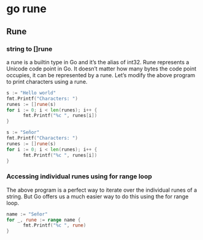 * go rune

** Rune
*** string to []rune
a rune is a builtin type in Go and it’s the alias of int32. Rune represents a Unicode code point in Go. It doesn’t matter how many bytes the code point occupies, it can be represented by a rune. Let’s modify the above program to print characters using a rune.

#+begin_src go :imports '("fmt")
  s := "Hello world"
  fmt.Printf("Characters: ")
  runes := []rune(s)
  for i := 0; i < len(runes); i++ {
        fmt.Printf("%c ", runes[i])
  }
#+end_src

#+RESULTS:
: Characters: H e l l o   w o r l d

#+begin_src go :imports '("fmt")
  s := "Señor"
  fmt.Printf("Characters: ")
  runes := []rune(s)
  for i := 0; i < len(runes); i++ {
        fmt.Printf("%c ", runes[i])
  }
#+end_src

#+RESULTS:
: Characters: S e ñ o r

*** Accessing individual runes using for range loop

The above program is a perfect way to iterate over the individual runes of a string. But Go offers us a much easier way to do this using the for range loop.

#+begin_src go :imports '("fmt")
  name := "Señor"
  for _, rune := range name {
        fmt.Printf("%c ", rune)
  }
#+end_src

#+RESULTS:
: S e ñ o r
